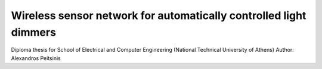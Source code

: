 Wireless sensor network for automatically controlled light dimmers
==================================================================

Diploma thesis for School of Electrical and Computer Engineering (National Technical University of Athens)
Author: Alexandros Peitsinis
